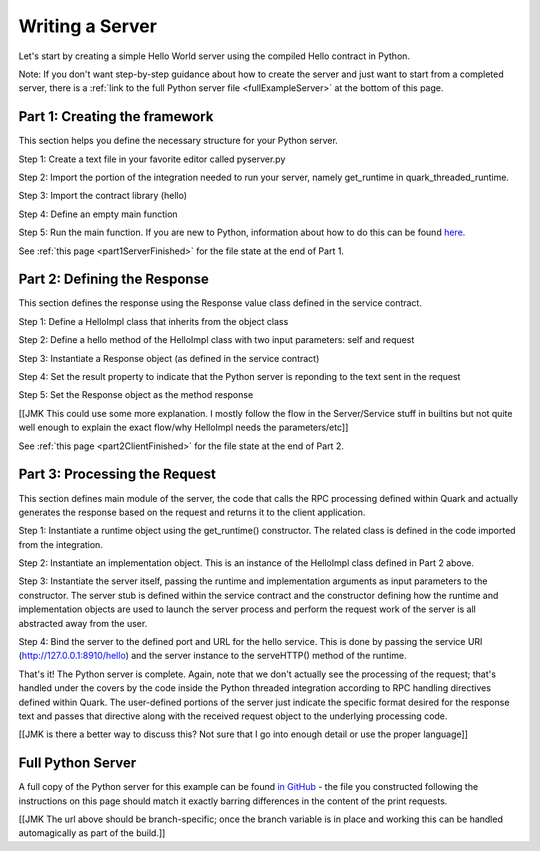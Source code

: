 Writing a Server
================

Let's start by creating a simple Hello World server using the compiled Hello contract in Python.

Note: If you don't want step-by-step guidance about how to create the server and just want to start from a completed server, there is a :ref:`link to the full Python server file <fullExampleServer>` at the bottom of this page.

.. _part1ServerFramework:

Part 1: Creating the framework
------------------------------

This section helps you define the necessary structure for your Python server.

Step 1: Create a text file in your favorite editor called pyserver.py

Step 2: Import the portion of the integration needed to run your server, namely get_runtime in quark_threaded_runtime.

Step 3: Import the contract library (hello)

Step 4: Define an empty main function

Step 5: Run the main function. If you are new to Python, information about how to do this can be found `here <https://docs.python.org/2/library/__main__.html>`_.

See :ref:`this page <part1ServerFinished>` for the file state at the end of Part 1.

.. _part2ResponseDefinition:

Part 2: Defining the Response
-----------------------------

This section defines the response using the Response value class defined in the service contract.

Step 1: Define a HelloImpl class that inherits from the object class

Step 2: Define a hello method of the HelloImpl class with two input parameters: self and request

Step 3: Instantiate a Response object (as defined in the service contract)

Step 4: Set the result property to indicate that the Python server is reponding to the text sent in the request

Step 5: Set the Response object as the method response

[[JMK This could use some more explanation. I mostly follow the flow in the Server/Service stuff in builtins but not quite well enough to explain the exact flow/why HelloImpl needs the parameters/etc]]

See :ref:`this page <part2ClientFinished>` for the file state at the end of Part 2.

.. _part3ProcessRequest:

Part 3: Processing the Request
------------------------------

This section defines main module of the server, the code that calls the RPC processing defined within Quark and actually generates the response based on the request and returns it to the client application.

Step 1: Instantiate a runtime object using the get_runtime() constructor. The related class is defined in the code imported from the integration.

Step 2: Instantiate an implementation object. This is an instance of the HelloImpl class defined in Part 2 above.

Step 3: Instantiate the server itself, passing the runtime and implementation arguments as input parameters to the constructor. The server stub is defined within the service contract and the constructor defining how the runtime and implementation objects are used to launch the server process and perform the request work of the server is all abstracted away from the user.

Step 4: Bind the server to the defined port and URL for the hello service. This is done by passing the service URI (http://127.0.0.1:8910/hello) and the server instance to the serveHTTP() method of the runtime.

That's it! The Python server is complete. Again, note that we don't actually see the processing of the request; that's handled under the covers by the code inside the Python threaded integration according to RPC handling directives defined within Quark. The user-defined portions of the server just indicate the specific format desired for the response text and passes that directive along with the received request object to the underlying processing code.

[[JMK is there a better way to discuss this? Not sure that I go into enough detail or use the proper language]]

.. _fullExampleServer:

Full Python Server
------------------

A full copy of the Python server for this example can be found `in GitHub <https://github.com/datawire/quark/blob/master/examples/helloRPC/pyserver.py>`_ - the file you constructed following the instructions on this page should match it exactly barring differences in the content of the print requests.

[[JMK The url above should be branch-specific; once the branch variable is in place and working this can be handled automagically as part of the build.]]